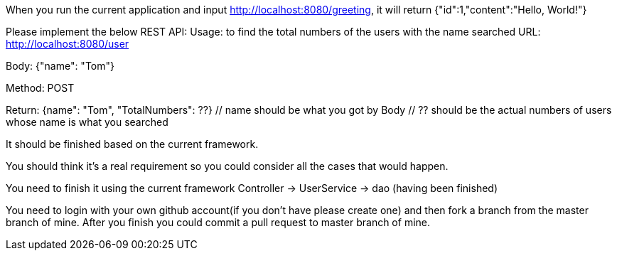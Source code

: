 When you run the current application and input http://localhost:8080/greeting, it will return {"id":1,"content":"Hello, World!"}

Please implement the below REST API:
Usage: to find the total numbers of the users with the name searched
URL: http://localhost:8080/user

Body: {"name": "Tom"}
// Tom is example, you could use the name like John, emily and so on.

Method: POST

Return: {name": "Tom", "TotalNumbers": ??}
  // name should be what you got by Body
  // ?? should be the actual numbers of users whose name is what you searched

It should be finished based on the current framework.

You should think it's a real requirement so you could consider all the cases that would happen.

You need to finish it using the current framework
Controller -> UserService -> dao (having been finished)

You need to login with your own github account(if you don't have please create one) and then fork a branch from the master branch of mine. After you finish you could commit a pull request to master branch of mine.
